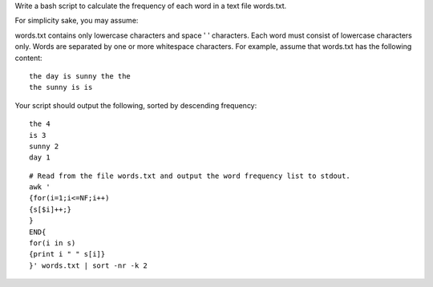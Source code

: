 Write a bash script to calculate the frequency of each word in a text file words.txt.

For simplicity sake, you may assume:

words.txt contains only lowercase characters and space ' ' characters.
Each word must consist of lowercase characters only.
Words are separated by one or more whitespace characters.
For example, assume that words.txt has the following content:
::

  the day is sunny the the
  the sunny is is
Your script should output the following, sorted by descending frequency:
::

  the 4
  is 3
  sunny 2
  day 1

::
 
  # Read from the file words.txt and output the word frequency list to stdout.
  awk '
  {for(i=1;i<=NF;i++)
  {s[$i]++;}
  } 
  END{
  for(i in s)
  {print i " " s[i]}
  }' words.txt | sort -nr -k 2
    
